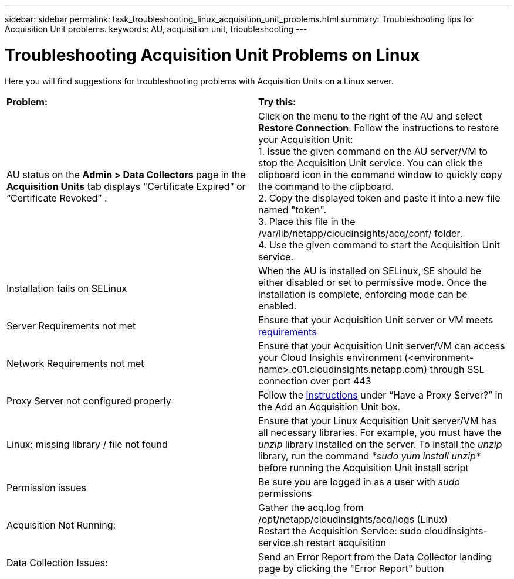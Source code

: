 ---
sidebar: sidebar
permalink: task_troubleshooting_linux_acquisition_unit_problems.html
summary: Troubleshooting tips for Acquisition Unit problems.
keywords: AU, acquisition unit, trioubleshooting
---

= Troubleshooting Acquisition Unit Problems on Linux

:toc: macro
:hardbreaks:
:toclevels: 1
:nofooter:
:icons: font
:linkattrs:
:imagesdir: ./media/

[.lead]
Here you will find suggestions for troubleshooting problems with Acquisition Units on a Linux server. 

|===
|*Problem:* | *Try this:* 
|AU status on the *Admin > Data Collectors* page in the *Acquisition Units* tab displays "Certificate Expired” or “Certificate Revoked” .
|Click on the menu to the right of the AU and select *Restore Connection*. Follow the instructions to restore your Acquisition Unit:
1. Issue the given command on the AU server/VM to stop the Acquisition Unit service. You can click the clipboard icon in the command window to quickly copy the command to the clipboard.
2. Copy the displayed token and paste it into a new file named "token".
3. Place this file in the /var/lib/netapp/cloudinsights/acq/conf/ folder.
4. Use the given command to start the Acquisition Unit service.
|Installation fails on SELinux|When the AU is installed on SELinux, SE should be either disabled or set to permissive mode. Once the installation is complete, enforcing mode can be enabled.   
|Server Requirements not met | Ensure that your Acquisition Unit server or VM meets  link:concept_acquisition_unit_requirements.html[requirements]
|Network Requirements not met |Ensure that your Acquisition Unit server/VM can access your Cloud Insights environment (<environment-name>.c01.cloudinsights.netapp.com) through SSL connection over port 443 
|Proxy Server not configured properly | Follow the link:task_configure_acquisition_unit.html#Setting_proxy_environment_variables[instructions] under “Have a Proxy Server?” in the Add an Acquisition Unit box. 
|Linux: missing library / file not found| Ensure that your Linux Acquisition Unit server/VM has all necessary libraries. For example, you must have the _unzip_ library installed on the server. To install the _unzip_ library, run the command _*sudo yum install unzip*_ before running the Acquisition Unit install script
|Permission issues| Be sure you are logged in as a user with _sudo_ permissions

|Acquisition Not Running:
| Gather the acq.log from /opt/netapp/cloudinsights/acq/logs (Linux)
Restart the Acquisition Service: sudo cloudinsights-service.sh restart acquisition
|Data Collection Issues:
|Send an Error Report from the Data Collector landing page by clicking the "Error Report" button
|===

////
Moving Data Collectors to Different Acquisition Units:
•	What is the proper process for a customer to do this?  They have to retype their passwords or go into the security admin tool to transfer the keys?
////
